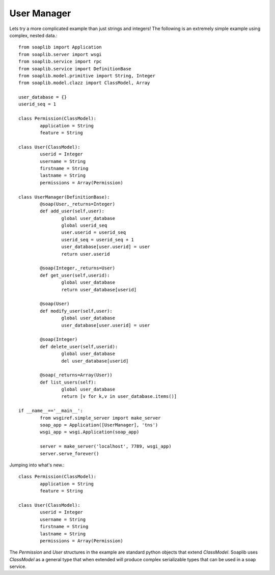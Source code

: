 
User Manager
------------

Lets try a more complicated example than just strings and integers!
The following is an extremely simple example using complex, nested data.::

	from soaplib import Application
	from soaplib.server import wsgi
	from soaplib.service import rpc
	from soaplib.service import DefinitionBase
	from soaplib.model.primitive import String, Integer
	from soaplib.model.clazz import ClassModel, Array

	user_database = {}
	userid_seq = 1

	class Permission(ClassModel):
		application = String
		feature = String

	class User(ClassModel):
		userid = Integer
		username = String
		firstname = String
		lastname = String
		permissions = Array(Permission)

	class UserManager(DefinitionBase):
		@soap(User,_returns=Integer)
		def add_user(self,user):
			global user_database
			global userid_seq
			user.userid = userid_seq
			userid_seq = userid_seq + 1
			user_database[user.userid] = user
			return user.userid

		@soap(Integer,_returns=User)
		def get_user(self,userid):
			global user_database
			return user_database[userid]

		@soap(User)
		def modify_user(self,user):
			global user_database
			user_database[user.userid] = user

		@soap(Integer)
		def delete_user(self,userid):
			global user_database
			del user_database[userid]

		@soap(_returns=Array(User))
		def list_users(self):
			global user_database
			return [v for k,v in user_database.items()]

	if __name__=='__main__':
		from wsgiref.simple_server import make_server
		soap_app = Application([UserManager], 'tns')
		wsgi_app = wsgi.Application(soap_app)

		server = make_server('localhost', 7789, wsgi_app)
		server.serve_forever()

Jumping into what's new.::

	class Permission(ClassModel):
		application = String
		feature = String

	class User(ClassModel):
		userid = Integer
		username = String
		firstname = String
		lastname = String
		permissions = Array(Permission)

The `Permission` and `User` structures in the example are standard python
objects that extend `ClassModel`.  Soaplib uses `ClassModel` as a general type that when
extended will produce complex serializable types that can be used in a soap service.
